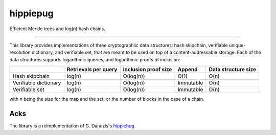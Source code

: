 hippiepug
=========

Efficient Merkle trees and log(n) hash chains.

.. image:: https://readthedocs.org/projects/hippiepug/badge/?version=latest
   :target: http://hippiepug.readthedocs.io/?badge=latest
   :alt: Documentation Status
.. image:: https://travis-ci.org/bogdan-kulynych/hippiepug.svg?branch=master
   :target: https://travis-ci.org/bogdan-kulynych/hippiepug
   :alt: Build status
.. image:: https://coveralls.io/repos/github/bogdan-kulynych/hippiepug/badge.svg
   :target: https://coveralls.io/github/bogdan-kulynych/hippiepug
   :alt: Test coverage

--------------

.. inclusion-marker-do-not-remove

This library provides implementations of three cryptographiic data structures: hash skipchain, verifiable unique-resolution dictionary, and verifiable set, that are meant to be used on top of a content-addressable storage.
Each of the data structures supports logarithmic queries, and logarithmic proofs of inclusion:

+-----------------------+--------------------------+----------------------+----------------+---------------------+
|                       | Retrievals per query     | Inclusion proof size | Append         | Data structure size |
+=======================+==========================+======================+================+=====================+
| Hash skipchain        | log(n)                   | O(log(n))            | O(1)           | O(n)                |
+-----------------------+--------------------------+----------------------+----------------+---------------------+
| Verifiable dictionary | log(n)                   | O(log(n))            | Immutable      | O(n)                |
+-----------------------+--------------------------+----------------------+----------------+---------------------+
| Verifiable set        | log(n)                   | O(log(n))            | Immutable      | O(n)                |
+-----------------------+--------------------------+----------------------+----------------+---------------------+


with *n* being the size for the map and the set, or the number of blocks in the case of a chain.


Acks
----

The library is a reimplementation of G. Danezis's `hippiehug`_.

.. _hippiehug:  https://github.com/gdanezis/rousseau-chain

